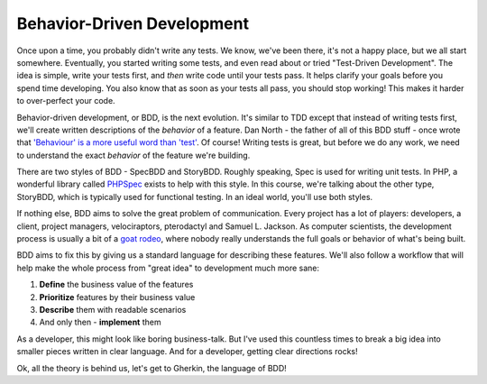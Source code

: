 Behavior-Driven Development
===========================

Once upon a time, you probably didn't write any tests. We know, we've been
there, it's not a happy place, but we all start somewhere. Eventually, you
started writing some tests, and even read about or tried "Test-Driven Development".
The idea is simple, write your tests first, and *then* write code until your
tests pass. It helps clarify your goals before you spend time developing.
You also know that as soon as your tests all pass, you should stop working!
This makes it harder to over-perfect your code.

Behavior-driven development, or BDD, is the next evolution. It's similar to
TDD except that instead of writing tests first, we'll create written descriptions
of the *behavior* of a feature. Dan North - the father of all of this
BDD stuff - once wrote that `'Behaviour' is a more useful word than 'test'`_.
Of course! Writing tests is great, but before we do any work, we need to understand
the exact *behavior* of the feature we're building.

There are two styles of BDD - SpecBDD and StoryBDD. Roughly speaking, Spec
is used for writing unit tests. In PHP, a wonderful library called `PHPSpec`_
exists to help with this style. In this course, we're talking about the other
type, StoryBDD, which is typically used for functional testing. In an ideal
world, you'll use both styles.

If nothing else, BDD aims to solve the great problem of communication. Every
project has a lot of players: developers, a client, project managers, velociraptors,
pterodactyl and Samuel L. Jackson. As computer scientists, the development process
is usually a bit of a `goat rodeo`_, where nobody really understands the full goals
or behavior of what's being built.

BDD aims to fix this by giving us a standard language for describing these
features. We'll also follow a workflow that will help make the whole process
from "great idea" to development much more sane:

1. **Define** the business value of the features
2. **Prioritize** features by their business value
3. **Describe** them with readable scenarios
4. And only then - **implement** them

As a developer, this might look like boring business-talk. But I've used this
countless times to break a big idea into smaller pieces written in clear language. 
And for a developer, getting clear directions rocks!

Ok, all the theory is behind us, let's get to Gherkin, the language of BDD!

.. _`'Behaviour' is a more useful word than 'test'`: http://dannorth.net/introducing-bdd/
.. _`PHPSpec`: http://www.phpspec.net/
.. _`Chinese whispers`: http://en.wikipedia.org/wiki/Chinese_whispers
.. _`goat rodeo`: http://www.urbandictionary.com/define.php?term=goat+rodeo